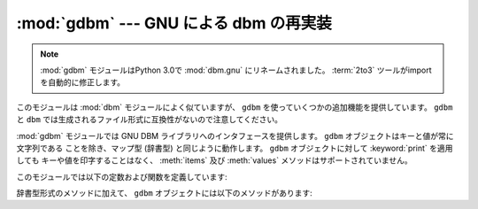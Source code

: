 :mod:`gdbm` --- GNU による dbm の再実装
=======================================

.. module:: gdbm
   :platform: Unix
   :synopsis: GNU による dbm の再実装。

.. note::
   .. The :mod:`gdbm` module has been renamed to :mod:`dbm.gnu` in Python 3.0.  The
      :term:`2to3` tool will automatically adapt imports when converting your
      sources to 3.0.

   :mod:`gdbm` モジュールはPython 3.0で :mod:`dbm.gnu` にリネームされました。
   :term:`2to3` ツールがimportを自動的に修正します。


.. index:: module: dbm

このモジュールは :mod:`dbm` モジュールによく似ていますが、 ``gdbm`` を使っていくつかの追加機能を提供しています。 ``gdbm`` と
``dbm`` では生成されるファイル形式に互換性がないので注意してください。

:mod:`gdbm` モジュールでは GNU DBM ライブラリへのインタフェースを提供します。 ``gdbm`` オブジェクトはキーと値が常に文字列である
ことを除き、マップ型 (辞書型) と同じように動作します。 ``gdbm`` オブジェクトに対して :keyword:`print` を適用しても
キーや値を印字することはなく、 :meth:`items` 及び :meth:`values` メソッドはサポートされていません。

このモジュールでは以下の定数および関数を定義しています:


.. exception:: error

   I/O エラーのような ``gdbm`` 特有のエラーで送出されます。誤ったキーの指定のように、一般的なマップ型のエラーに対しては
   :exc:`KeyError` が送出されます。


.. function:: open(filename, [flag, [mode]])

   ``gdbm`` データベースを開いて ``gdbm`` オブジェクトを返します。 *filename* 引数はデータベースファイルの名前です。

   オプションの *flag* は、

   +---------+----------------------------------------------------------------------------------+
   | 値      | 意味                                                                             |
   +=========+==================================================================================+
   | ``'r'`` | 既存のデータベースを読み込み専用で開きます(デフォルト)                           |
   +---------+----------------------------------------------------------------------------------+
   | ``'w'`` | 既存のデータベースを読み書き用に開きます                                         |
   +---------+----------------------------------------------------------------------------------+
   | ``'c'`` | データベースを読み書き用に開きます。まだ存在しない場合は作成します。             |
   +---------+----------------------------------------------------------------------------------+
   | ``'n'`` | 常に新しい、空のデータベースを、読み書き用に開きます。                           |
   +---------+----------------------------------------------------------------------------------+

   .. The following additional characters may be appended to the flag to control
      how the database is opened:

   以下の追加の文字を flag に追加して、データベースの開きかたを制御することができます。

   +---------+----------------------------------------------------------------------------------+
   | 値      | 意味                                                                             |
   +=========+==================================================================================+
   | ``'f'`` | データベースを高速モードで開きます。書き込みが同期されません。                   |
   +---------+----------------------------------------------------------------------------------+
   | ``'s'`` | 同期モード。データベースへの変更がすぐにファイルに書き込まれます。               |
   +---------+----------------------------------------------------------------------------------+
   | ``'u'`` | データベースをロックしません。                                                   |
   +---------+----------------------------------------------------------------------------------+

   .. Not all flags are valid for all versions of ``gdbm``.  The module constant
      :const:`open_flags` is a string of supported flag characters.  The exception
      :exc:`error` is raised if an invalid flag is specified.

   全てのバージョンの ``gdbm`` で全てのフラグが有効とは限りません。モジュール定数
   :const:``open_flags`` はサポートされているフラグ文字からなる文字列です。
   無効なフラグが指定された場合、例外 :exc:`error` が送出されます。

   オプションの *mode* 引数は、新たにデータベースを作成しなければならない場合に使われる Unix のファイルモードです。標準の値は 8 進数の
   ``0666`` です。

辞書型形式のメソッドに加えて、 ``gdbm`` オブジェクトには以下のメソッドがあります:


.. function:: firstkey()

   このメソッドと :meth:`next` メソッドを使って、データベースの全てのキーにわたってループ処理を行うことができます。探索は ``gdbm`` の
   内部ハッシュ値の順番に行われ、キーの値に順に並んでいるとは限りません。このメソッドは最初のキーを返します。


.. function:: nextkey(key)

   データベースの順方向探索において、 *key* よりも後に来るキーを返します。以下のコードはデータベース ``db`` に
   ついて、キー全てを含むリストをメモリ上に生成することなく全てのキーを出力します::

      k = db.firstkey()
      while k != None:
          print k
          k = db.nextkey(k)


.. function:: reorganize()

   大量の削除を実行した後、 ``gdbm`` ファイルの占めるスペースを削減したい場合、このルーチンはデータベースを再組織化します。この再組織化を使う以外に
   ``gdbm`` はデータベースファイルの大きさを短くすることはありません; そうでない場合、削除された部分のファイルスペースは保持され、新たな
   (キー、値の) ペアが追加される際に再利用されます。


.. function:: sync()

   データベースが高速モードで開かれていた場合、このメソッドはディスクにまだ書き込まれていないデータを全て書き込ませます。


.. seealso::

   Module :mod:`anydbm`
      ``dbm`` 形式のデータベースへの汎用インタフェース。

   Module :mod:`whichdb`
      既存のデータベースがどの形式のデータベースか判定するユーティリティモジュール。

